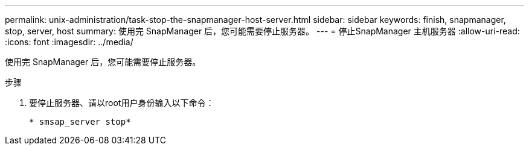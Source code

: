 ---
permalink: unix-administration/task-stop-the-snapmanager-host-server.html 
sidebar: sidebar 
keywords: finish, snapmanager, stop, server, host 
summary: 使用完 SnapManager 后，您可能需要停止服务器。 
---
= 停止SnapManager 主机服务器
:allow-uri-read: 
:icons: font
:imagesdir: ../media/


[role="lead"]
使用完 SnapManager 后，您可能需要停止服务器。

.步骤
. 要停止服务器、请以root用户身份输入以下命令：
+
`* smsap_server stop*`


